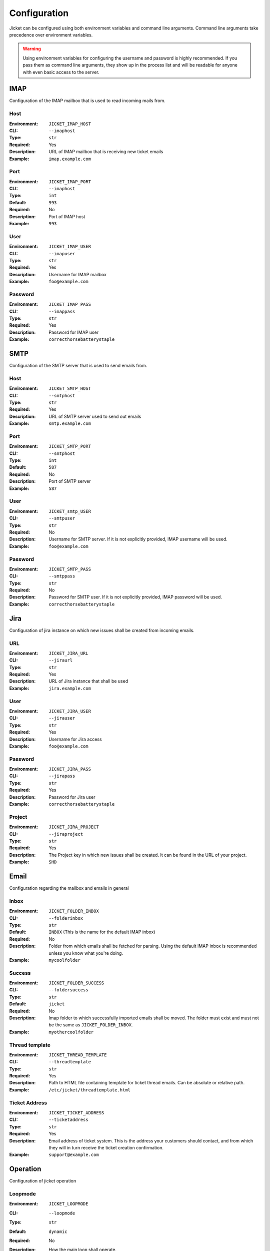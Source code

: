 Configuration
==================================

Jicket can be configured using both environment variables and command line arguments.
Command line arguments take precedence over environment variables.

.. warning:: Using environment variables for configuring the username and password is highly recommended.
             If you pass them as command line arguments, they show up in the process list and will be readable for
             anyone with even basic access to the server.


IMAP
^^^^^^^^^^^^^^^^^^^^^^^^^^^^^^^^^^
Configuration of the IMAP mailbox that is used to read incoming mails from.

Host
""""""""""""""""""""""""""""""""""
:Environment:   ``JICKET_IMAP_HOST``
:CLI:           ``--imaphost``
:Type:          ``str``
:Required:      Yes
:Description:   URL of IMAP mailbox that is receiving new ticket emails
:Example:       ``imap.example.com``

Port
""""""""""""""""""""""""""""""""""
:Environment:   ``JICKET_IMAP_PORT``
:CLI:           ``--imaphost``
:Type:          ``int``
:Default:       ``993``
:Required:      No
:Description:   Port of IMAP host
:Example:       ``993``

User
""""""""""""""""""""""""""""""""""
:Environment:   ``JICKET_IMAP_USER``
:CLI:           ``--imapuser``
:Type:          ``str``
:Required:      Yes
:Description:   Username for IMAP mailbox
:Example:       ``foo@example.com``

Password
""""""""""""""""""""""""""""""""""
:Environment:   ``JICKET_IMAP_PASS``
:CLI:           ``--imappass``
:Type:          ``str``
:Required:      Yes
:Description:   Password for IMAP user
:Example:       ``correcthorsebatterystaple``



SMTP
^^^^^^^^^^^^^^^^^^^^^^^^^^^^^^^^^^
Configuration of the SMTP server that is used to send emails from.

Host
""""""""""""""""""""""""""""""""""
:Environment:   ``JICKET_SMTP_HOST``
:CLI:           ``--smtphost``
:Type:          ``str``
:Required:      Yes
:Description:   URL of SMTP server used to send out emails
:Example:       ``smtp.example.com``

Port
""""""""""""""""""""""""""""""""""
:Environment:   ``JICKET_SMTP_PORT``
:CLI:           ``--smtphost``
:Type:          ``int``
:Default:       ``587``
:Required:      No
:Description:   Port of SMTP server
:Example:       ``587``

User
""""""""""""""""""""""""""""""""""
:Environment:   ``JICKET_smtp_USER``
:CLI:           ``--smtpuser``
:Type:          ``str``
:Required:      No
:Description:   Username for SMTP server. If it is not explicitly provided, IMAP username will be used.
:Example:       ``foo@example.com``

Password
""""""""""""""""""""""""""""""""""
:Environment:   ``JICKET_SMTP_PASS``
:CLI:           ``--smtppass``
:Type:          ``str``
:Required:      No
:Description:   Password for SMTP user.  If it is not explicitly provided, IMAP password will be used.
:Example:       ``correcthorsebatterystaple``



Jira
^^^^^^^^^^^^^^^^^^^^^^^^^^^^^^^^^^
Configuration of jira instance on which new issues shall be created from incoming emails.

URL
""""""""""""""""""""""""""""""""""
:Environment:   ``JICKET_JIRA_URL``
:CLI:           ``--jiraurl``
:Type:          ``str``
:Required:      Yes
:Description:   URL of Jira instance that shall be used
:Example:       ``jira.example.com``

User
""""""""""""""""""""""""""""""""""
:Environment:   ``JICKET_JIRA_USER``
:CLI:           ``--jirauser``
:Type:          ``str``
:Required:      Yes
:Description:   Username for Jira access
:Example:       ``foo@example.com``

Password
""""""""""""""""""""""""""""""""""
:Environment:   ``JICKET_JIRA_PASS``
:CLI:           ``--jirapass``
:Type:          ``str``
:Required:      Yes
:Description:   Password for Jira user
:Example:       ``correcthorsebatterystaple``

Project
""""""""""""""""""""""""""""""""""
:Environment:   ``JICKET_JIRA_PROJECT``
:CLI:           ``--jiraproject``
:Type:          ``str``
:Required:      Yes
:Description:   The Project key in which new issues shall be created. It can be found in the URL of your project.
:Example:       ``SHD``

Email
^^^^^^^^^^^^^^^^^^^^^^^^^^^^^^^^^^
Configuration regarding the mailbox and emails in general

Inbox
""""""""""""""""""""""""""""""""""
:Environment:   ``JICKET_FOLDER_INBOX``
:CLI:           ``--folderinbox``
:Type:          ``str``
:Default:       ``INBOX`` (This is the name for the default IMAP inbox)
:Required:      No
:Description:   Folder from which emails shall be fetched for parsing. Using the default IMAP inbox is recommended
                unless you know what you're doing.
:Example:       ``mycoolfolder``

Success
""""""""""""""""""""""""""""""""""
:Environment:   ``JICKET_FOLDER_SUCCESS``
:CLI:           ``--foldersuccess``
:Type:          ``str``
:Default:       ``jicket``
:Required:      No
:Description:   Imap folder to which successfully imported emails shall be moved. The folder must exist and must not be
                the same as ``JICKET_FOLDER_INBOX``.
:Example:       ``myothercoolfolder``

Thread template
""""""""""""""""""""""""""""""""""
:Environment:   ``JICKET_THREAD_TEMPLATE``
:CLI:           ``--threadtemplate``
:Type:          ``str``
:Required:      Yes
:Description:   Path to HTML file containing template for ticket thread emails. Can be absolute or relative path.
:Example:       ``/etc/jicket/threadtemplate.html``

Ticket Address
""""""""""""""""""""""""""""""""""
:Environment:   ``JICKET_TICKET_ADDRESS``
:CLI:           ``--ticketaddress``
:Type:          ``str``
:Required:      Yes
:Description:   Email address of ticket system. This is the address your customers should contact, and from which they
                will in turn receive the ticket creation confirmation.
:Example:       ``support@example.com``



Operation
^^^^^^^^^^^^^^^^^^^^^^^^^^^^^^^^^^
Configuration of jicket operation

Loopmode
""""""""""""""""""""""""""""""""""
:Environment:   ``JICKET_LOOPMODE``
:CLI:           ``--loopmode``
:Type:          ``str``
:Default:       ``dynamic``
:Required:      No
:Description:   How the main loop shall operate.

                dynamic
                  After finishing with fetching and processing the main loop will sleep for ``JICKET_LOOPTIME`` before
                  fetching again.

                interval
                  Tries to run the main loop exactly every ``JICKET_LOOPTIME`` seconds. If main loop execution takes
                  longer than that, there is no break betwene subsequent executions.
:Example:       ``interval``


Looptime
""""""""""""""""""""""""""""""""""
:Environment:   ``JICKET_LOOPTIME``
:CLI:           ``--looptime``
:Type:          ``float``
:Default:       ``60``
:Required:      No
:Description:   Length between loop execution. Also see ``JICKET_LOOPMODE`` how exactly this time is applied.
:Example:       ``120``



Ticket ID
^^^^^^^^^^^^^^^^^^^^^^^^^^^^^^^^^^
Miscellaneous configuration

Prefix
""""""""""""""""""""""""""""""""""
:Environment:   ``JICKET_ID_PREFIX``
:CLI:           ``--idprefix``
:Type:          ``str``
:Default:       ``JI-``
:Required:      No
:Description:   A prefix that is prepended to ticket IDs. This could for example be your company initials.
:Example:       ``EC-`` will produce ticket IDs like ``[#EC-XXXXX]``

Hash salt
""""""""""""""""""""""""""""""""""
:Environment:   ``JICKET_ID_SALT``
:CLI:           ``--idsalt``
:Type:          ``str``
:Default:       ``JicketSalt``
:Required:      No
:Description:   The salt for hashing ticket IDs. Only needs to be set if you don't want your users to be able to find
                out the true ID of the ticket (which is the email's UID).
:Example:       ``VerySecretSalt``

Hash alphabet
""""""""""""""""""""""""""""""""""
:Environment:   ``JICKET_ID_ALPHABET``
:CLI:           ``--idalphabet``
:Type:          ``str``
:Default:       ``ABCDEFGHIJKLMNOPQRSTUVWXYZ1234567890``
:Required:      No
:Description:   Alphabet for hashing. The generated hash will only consist of letters from this alphabet.
:Example:       ``ABCD1234``

Hash minimum length
""""""""""""""""""""""""""""""""""
:Environment:   ``JICKET_ID_ALPHABET``
:CLI:           ``--idalphabet``
:Type:          ``int``
:Default:       ``6``
:Required:      No
:Description:   Minimum length of generated hash. If the email uid is low, a hash might consist of only one character if
                no minimum length is set. Must be positive or zero.
:Example:       ``0``
